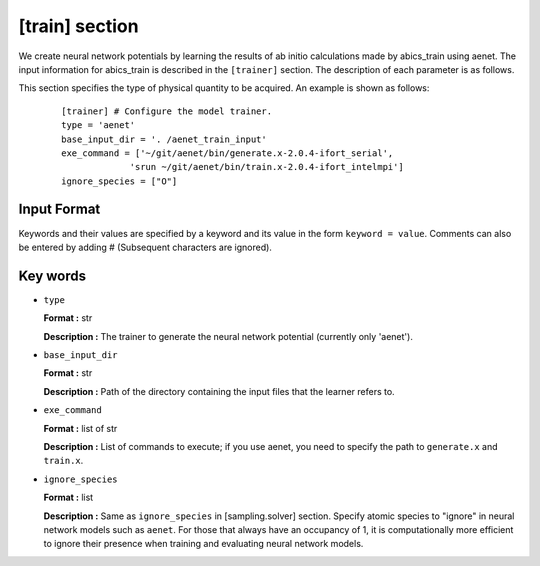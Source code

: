 .. highlight:: none

[train] section
-------------------------------

We create neural network potentials by learning the results of ab initio calculations made by abics\_train using aenet.
The input information for abics_train is described in the ``[trainer]`` section. The description of each parameter is as follows.

This section specifies the type of physical quantity to be acquired.
An example is shown as follows:

  ::

     [trainer] # Configure the model trainer.
     type = 'aenet'
     base_input_dir = '. /aenet_train_input'
     exe_command = ['~/git/aenet/bin/generate.x-2.0.4-ifort_serial', 
                  'srun ~/git/aenet/bin/train.x-2.0.4-ifort_intelmpi']
     ignore_species = ["O"]

Input Format
^^^^^^^^^^^^^

Keywords and their values are specified by a keyword and its value in the form ``keyword = value``.
Comments can also be entered by adding # (Subsequent characters are ignored).

Key words
^^^^^^^^^^

- ``type``

  **Format :** str

  **Description :** The trainer to generate the neural network potential (currently only 'aenet').
  
- ``base_input_dir``

  **Format :** str 

  **Description :**
  Path of the directory containing the input files that the learner refers to.

- ``exe_command``

  **Format :** list of str 

  **Description :**
  List of commands to execute; if you use aenet, you need to specify the path to ``generate.x`` and ``train.x``.
  
- ``ignore_species``

  **Format :** list

  **Description :**
  Same as ``ignore_species`` in [sampling.solver] section. Specify atomic species to "ignore" in neural network models such as ``aenet``. For those that always have an occupancy of 1, it is computationally more efficient to ignore their presence when training and evaluating neural network models.
 
